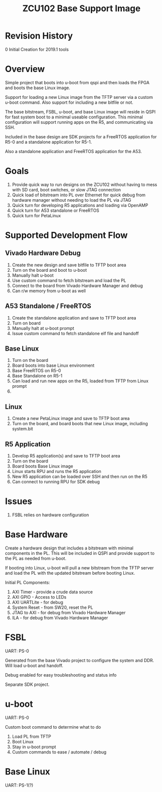 #+TITLE: ZCU102 Base Support Image

* Revision History

0 Initial Creation for 2019.1 tools

* Overview

Simple project that boots into u-boot from qspi and then loads the
FPGA and boots the base Linux image.

Support for loading a new Linux image from the TFTP server via a
custom u-boot command. Also support for including a new bitfile or
not.

The base bitstream, FSBL, u-boot, and base Linux image will reside in
QSPI for fast system boot to a minimal useable configuration. This
minimal configuration will support running apps on the R5, and
communicating via SSH.

Included in the base design are SDK projects for a FreeRTOS
application for R5-0 and a standalone application for R5-1.

Also a standalone application and FreeRTOS application for the A53.

* Goals

1. Provide quick way to run designs on the ZCU102 without having to
   mess with SD card, boot switches, or slow JTAG connection
2. Quick load of bitstream into PL over Ethernet for quick debug from
   hardware manager without needing to load the PL via JTAG
3. Quick turn for developing R5 applications and loading via OpenAMP
4. Quick turn for A53 standalone or FreeRTOS
5. Quick turn for PetaLinux

* Supported Development Flow

** Vivado Hardware Debug

1. Create the new design and save bitfile to TFTP boot area
2. Turn on the board and boot to u-boot
3. Manually halt u-boot
4. Use custom command to fetch bitstream and load the PL
5. Connect to the board from Vivado Hardware Manager and debug
6. Can r/w memory from u-boot as well

** A53 Standalone / FreeRTOS

1. Create the standalone application and save to TFTP boot area
2. Turn on board
3. Manually halt at u-boot prompt
4. Issue custom command to fetch standalone elf file and handoff

** Base Linux

1. Turn on the board
2. Board boots into base Linux environment
3. Base FreeRTOS on R5-0
4. Base Standalone on R5-1
5. Can load and run new apps on the R5, loaded from TFTP from Linux
   prompt
6.

** Linux

1. Create a new PetaLinux image and save to TFTP boot area
2. Turn on the board, and board boots that new Linux image, including
   system.bit

** R5 Application

1. Develop R5 application(s) and save to TFTP boot area
2. Turn on the board
3. Board boots Base Linux image
4. Linux starts RPU and runs the R5 application
5. New R5 application can be loaded over SSH and then run on the R5
6. Can connect to running RPU for SDK debug

* Issues

1. FSBL relies on hardware configuration

* Base Hardware

Create a hardware design that includes a bitstream with minimal
components in the PL. This will be included in QSPI and provide
support to the PL as needed from u-boot.

If booting into Linux, u-boot will pull a new bitstream from the TFTP
server and load the PL with the updated bitstream before booting Linux.

Initial PL Components:

1. AXI Timer - provide a crude data source
2. AXI GPIO  - Access to LEDs
3. AXI UARTLite - for debug
4. System Reset - from SW20, reset the PL
5. JTAG to AXI  - for debug from Vivado Hardware Manager
6. ILA          - for debug from Vivado Hardware Manager

* FSBL

UART: PS-0

Generated from the base Vivado project to configure the system and
DDR. Will load u-boot and handoff.

Debug enabled for easy troubleshooting and status info

Separate SDK project.

* u-boot

UART: PS-0

Custom boot command to determine what to do

1. Load PL from TFTP
2. Boot Linux
3. Stay in u-boot prompt
4. Custom commands to ease / automate / debug

* Base Linux

UART: PS-1(?)
